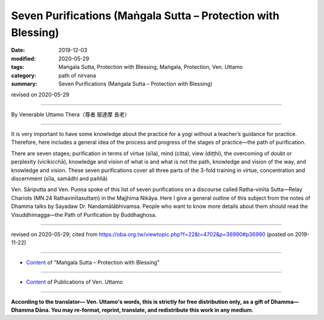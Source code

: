===============================================================================
Seven Purifications (Maṅgala Sutta – Protection with Blessing)
===============================================================================

:date: 2019-12-03
:modified: 2020-05-29
:tags: Maṅgala Sutta, Protection with Blessing, Maṅgala, Protection, Ven. Uttamo
:category: path of nirvana
:summary: Seven Purifications (Maṅgala Sutta – Protection with Blessing)

revised on 2020-05-29

------

By Venerable Uttamo Thera（尊者 鄔達摩 長老）

------

It is very important to have some knowledge about the practice for a yogi without a teacher’s guidance for practice. Therefore, here includes a general idea of the process and progress of the stages of practice—the path of purification.

There are seven stages; purification in terms of virtue (sīla), mind (citta), view (diṭṭhi), the overcoming of doubt or perplexity (vicikicchā), knowledge and vision of what is and what is not the path, knowledge and vision of the way, and knowledge and vision. These seven purifications cover all three parts of the 3-fold training in virtue, concentration and discernment (sīla, samādhi and paññā)

Ven. Sāriputta and Ven. Puṇṇa spoke of this list of seven purifications on a discourse called Ratha-vinīta Sutta—Relay Chariots (MN.24 Rathavinītasuttaṃ) in the Majjhima Nikāya. Here I give a general outline of this subject from the notes of Dhamma talks by Sayadaw Dr. Nandamālābhivamsa. People who want to know more details about them should read the Visuddhimagga—the Path of Purification by Buddhaghosa.

------

revised on 2020-05-29; cited from https://oba.org.tw/viewtopic.php?f=22&t=4702&p=36990#p36990 (posted on 2019-11-22)

------

- `Content <{filename}content-of-protection-with-blessings%zh.rst>`__ of "Maṅgala Sutta – Protection with Blessing"

------

- `Content <{filename}../publication-of-ven-uttamo%zh.rst>`__ of Publications of Ven. Uttamo

------

**According to the translator— Ven. Uttamo's words, this is strictly for free distribution only, as a gift of Dhamma—Dhamma Dāna. You may re-format, reprint, translate, and redistribute this work in any medium.**

..
  2020-05-29 rev. the 1st proofread by nanda
  2019-12-03  create rst